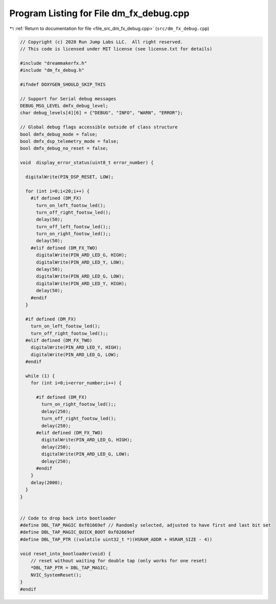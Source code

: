 
.. _program_listing_file_src_dm_fx_debug.cpp:

Program Listing for File dm_fx_debug.cpp
========================================

|exhale_lsh| :ref:`Return to documentation for file <file_src_dm_fx_debug.cpp>` (``src/dm_fx_debug.cpp``)

.. |exhale_lsh| unicode:: U+021B0 .. UPWARDS ARROW WITH TIP LEFTWARDS

.. code-block:: cpp

   // Copyright (c) 2020 Run Jump Labs LLC.  All right reserved. 
   // This code is licensed under MIT license (see license.txt for details)
   
   #include "dreammakerfx.h"
   #include "dm_fx_debug.h"
   
   #ifndef DOXYGEN_SHOULD_SKIP_THIS
   
   // Support for Serial debug messages
   DEBUG_MSG_LEVEL dmfx_debug_level;
   char debug_levels[4][6] = {"DEBUG", "INFO", "WARN", "ERROR"};
   
   // Global debug flags accessible outside of class structure
   bool dmfx_debug_mode = false;
   bool dmfx_dsp_telemetry_mode = false;
   bool dmfx_debug_no_reset = false;
   
   void  display_error_status(uint8_t error_number) {
   
     digitalWrite(PIN_DSP_RESET, LOW);
   
     for (int i=0;i<20;i++) {
       #if defined (DM_FX)
         turn_on_left_footsw_led();
         turn_off_right_footsw_led();
         delay(50);
         turn_off_left_footsw_led();;
         turn_on_right_footsw_led();;
         delay(50);
       #elif defined (DM_FX_TWO)
         digitalWrite(PIN_ARD_LED_G, HIGH);
         digitalWrite(PIN_ARD_LED_Y, LOW);
         delay(50);
         digitalWrite(PIN_ARD_LED_G, LOW);
         digitalWrite(PIN_ARD_LED_Y, HIGH);
         delay(50);    
       #endif
     }
   
     #if defined (DM_FX)
       turn_on_left_footsw_led();
       turn_off_right_footsw_led();;
     #elif defined (DM_FX_TWO)
       digitalWrite(PIN_ARD_LED_Y, HIGH);
       digitalWrite(PIN_ARD_LED_G, LOW);
     #endif 
   
     while (1) {
       for (int i=0;i<error_number;i++) {
   
         #if defined (DM_FX)
           turn_on_right_footsw_led();;
           delay(250);
           turn_off_right_footsw_led();
           delay(250);
         #elif defined (DM_FX_TWO)
           digitalWrite(PIN_ARD_LED_G, HIGH);
           delay(250);
           digitalWrite(PIN_ARD_LED_G, LOW);
           delay(250);
         #endif 
       }
       delay(2000);
     } 
   }
   
   
   // Code to drop back into bootloader
   #define DBL_TAP_MAGIC 0xf01669ef // Randomly selected, adjusted to have first and last bit set
   #define DBL_TAP_MAGIC_QUICK_BOOT 0xf02669ef
   #define DBL_TAP_PTR ((volatile uint32_t *)(HSRAM_ADDR + HSRAM_SIZE - 4))
   
   void reset_into_bootloader(void) {
       // reset without waiting for double tap (only works for one reset)
       *DBL_TAP_PTR = DBL_TAP_MAGIC;
       NVIC_SystemReset();
   }
   #endif 
   
   
